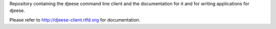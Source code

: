 Repository containing the djeese command line client and the documentation
for it and for writing applications for djeese.

Please refer to http://djeese-client.rtfd.org for documentation.
